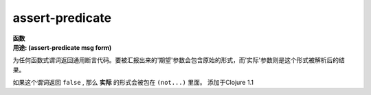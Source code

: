 assert-predicate
________________

| **函数**
| **用途: (assert-predicate msg form)**

为任何函数式谓词返回通用断言代码。要被汇报出来的'期望'参数会包含原始的形式，而'实际'参数则是这个形式被解析后的结果。

如果这个谓词返回 ``false`` , 那么 **实际** 的形式会被包在 ``(not...)`` 里面。
添加于Clojure 1.1
